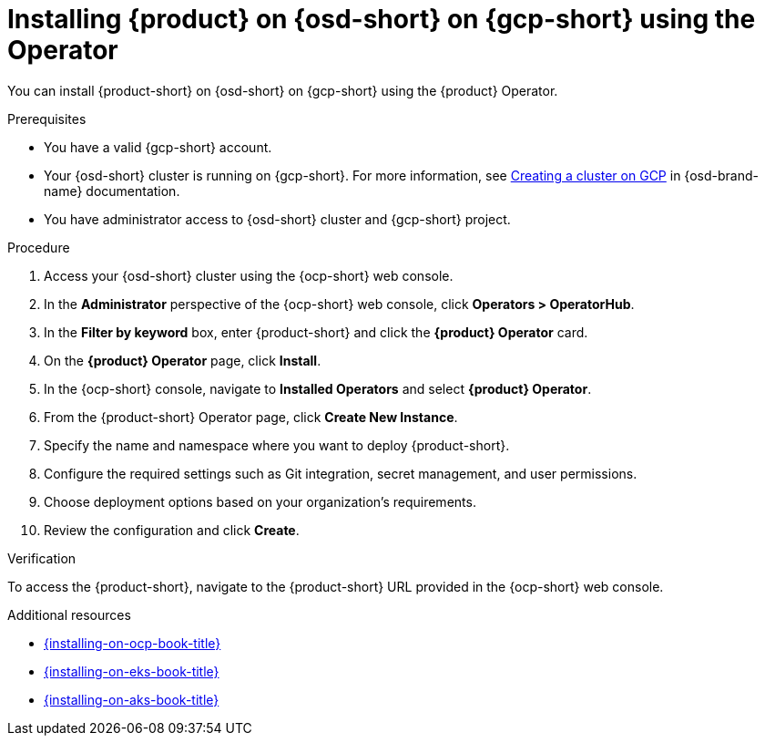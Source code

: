 // Module included in the following assemblies:
// assembly-install-rhdh-osd-gcp.adoc

[id="proc-install-rhdh-osd-gcp-operator_{context}"]
= Installing {product} on {osd-short} on {gcp-short} using the Operator

You can install {product-short} on {osd-short} on {gcp-short} using the {product} Operator.

.Prerequisites
* You have a valid {gcp-short} account.
* Your {osd-short} cluster is running on {gcp-short}. For more information, see link:https://docs.redhat.com/en/documentation/openshift_dedicated/4/html/installing_accessing_and_deleting_openshift_dedicated_clusters/osd-creating-a-cluster-on-gcp[Creating a cluster on GCP] in {osd-brand-name} documentation.
* You have administrator access to {osd-short} cluster and {gcp-short} project.

.Procedure

. Access your {osd-short} cluster using the {ocp-short} web console.
. In the *Administrator* perspective of the {ocp-short} web console, click *Operators > OperatorHub*.
. In the *Filter by keyword* box, enter {product-short} and click the *{product} Operator* card.
. On the *{product} Operator* page, click *Install*.
. In the {ocp-short} console, navigate to *Installed Operators* and select *{product} Operator*.
. From the {product-short} Operator page, click *Create New Instance*.
. Specify the name and namespace where you want to deploy {product-short}.
. Configure the required settings such as Git integration, secret management, and user permissions.
. Choose deployment options based on your organization’s requirements.
. Review the configuration and click *Create*.

.Verification

To access the {product-short}, navigate to the {product-short} URL provided in the {ocp-short} web console.

.Additional resources
* link:{installing-on-ocp-book-url}[{installing-on-ocp-book-title}]
* link:{installing-on-eks-book-url}[{installing-on-eks-book-title}]
* link:{installing-on-aks-book-url}[{installing-on-aks-book-title}]